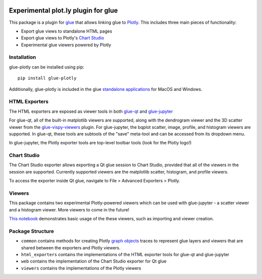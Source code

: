 |Actions Status| |Coverage Status|

Experimental plot.ly plugin for glue
------------------------------------

This package is a plugin for `glue <https://glueviz.org/>`_ that allows linking glue
to `Plotly <https://plotly.com/>`_. This includes three main pieces of functionality:

- Export glue views to standalone HTML pages
- Export glue views to Plotly's `Chart Studio <https://chart-studio.plotly.com/feed/#/>`_
- Experimental glue viewers powered by Plotly


============
Installation
============

glue-plotly can be installed using pip::

    pip install glue-plotly

Additionally, glue-plotly is included in the glue `standalone applications <https://glueviz.org/install.html>`_
for MacOS and Windows.


==============
HTML Exporters
==============

The HTML exporters are exposed as viewer tools in both `glue-qt <https://github.com/glue-viz/glue-qt>`_
and `glue-jupyter <https://github.com/glue-viz/glue-jupyter>`_

For glue-qt, all of the built-in matplotlib viewers are supported, along with the dendrogram viewer 
and the 3D scatter viewer from the `glue-vispy-viewers <https://github.com/glue-viz/glue-vispy-viewers>`_ plugin.
For glue-jupyter, the bqplot scatter, image, profile, and histogram viewers are supported. In glue-qt,
these tools are subtools of the "save" meta-tool and can be accessed from its dropdown menu.

|Qt toolbar demo|

In glue-jupyter, the Plotly exporter tools are top-level toolbar tools (look for the Plotly logo!)

|bqplot toolbar|

============
Chart Studio
============

The Chart Studio exporter allows exporting a Qt glue session to Chart Studio, provided that all of the
viewers in the session are supported. Currently supported viewers are the matplotlib scatter, histogram,
and profile viewers.

To access the exporter inside Qt glue, navigate to File > Advanced Exporters > Plotly.

|Chart Studio demo|


========
Viewers
========

This package contains two experimental Plotly-powered viewers which can be used with glue-jupyter - a
scatter viewer and a histogram viewer. More viewers to come in the future!

`This notebook <https://github.com/glue-viz/glue-plotly/blob/main/doc/PlotlyViewerExample.ipynb>`_ demonstrates
basic usage of the these viewers, such as importing and viewer creation.


=================
Package Structure
=================

- ``common`` contains methods for creating Plotly `graph objects <https://plotly.com/python/graph-objects/>`_ traces to represent glue layers and viewers that are shared between the exporters and Plotly viewers.
- ``html_exporters`` contains the implementations of the HTML exporter tools for glue-qt and glue-jupyter
- ``web`` contains the implementation of the Chart Studio exporter for Qt glue
- ``viewers`` contains the implementations of the Plotly viewers


.. |Actions Status| image:: https://github.com/glue-viz/glue-plotly/workflows/ci_workflows.yml/badge.svg
    :target: https://github.com/glue-viz/glue-plotly/actions
    :alt: Glue-plotly's GitHub Actions CI Status
.. |Coverage Status| image:: https://codecov.io/gh/glue-viz/glue-plotly/branch/master/graph/badge.svg
    :target: https://codecov.io/gh/glue-viz/glue-plotly
    :alt: Glue-plotly's Coverage Status
.. |Qt toolbar demo| image:: https://raw.githubusercontent.com/glue-viz/glue-plotly/main/doc/QtToolbarExport.gif
    :alt: Qt Plotly export demo
.. |bqplot toolbar| image:: https://raw.githubusercontent.com/glue-viz/glue-plotly/main/doc/BqplotToolbarHighlighted.png
    :alt: bqplot Plotly export tool
.. |Chart Studio demo| image:: https://raw.githubusercontent.com/glue-viz/glue-plotly/main/doc/QtChartStudioExport.gif
    :alt: Qt Chart Studio export demo
